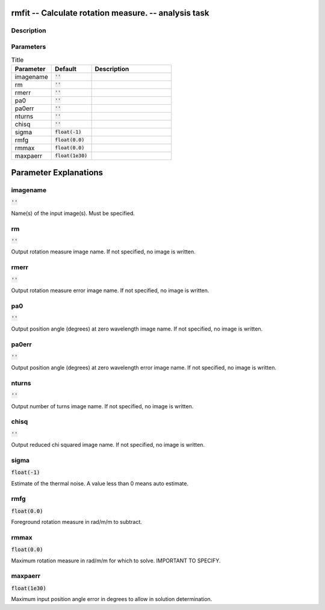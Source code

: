 rmfit -- Calculate rotation measure. -- analysis task
=======================================

Description
---------------------------------------



Parameters
---------------------------------------

.. list-table:: Title
   :widths: 25 25 50 
   :header-rows: 1
   
   * - Parameter
     - Default
     - Description
   * - imagename
     - :code:`''`
     - 
   * - rm
     - :code:`''`
     - 
   * - rmerr
     - :code:`''`
     - 
   * - pa0
     - :code:`''`
     - 
   * - pa0err
     - :code:`''`
     - 
   * - nturns
     - :code:`''`
     - 
   * - chisq
     - :code:`''`
     - 
   * - sigma
     - :code:`float(-1)`
     - 
   * - rmfg
     - :code:`float(0.0)`
     - 
   * - rmmax
     - :code:`float(0.0)`
     - 
   * - maxpaerr
     - :code:`float(1e30)`
     - 


Parameter Explanations
=======================================



imagename
---------------------------------------

:code:`''`

Name(s) of the input image(s). Must be specified.


rm
---------------------------------------

:code:`''`

Output rotation measure image name. If not specified, no image is written.


rmerr
---------------------------------------

:code:`''`

Output rotation measure error image name. If not specified, no image is written.


pa0
---------------------------------------

:code:`''`

Output position angle (degrees) at zero wavelength image name. If not specified, no image is written.


pa0err
---------------------------------------

:code:`''`

Output position angle (degrees) at zero wavelength error image name. If not specified, no image is written.


nturns
---------------------------------------

:code:`''`

Output number of turns image name. If not specified, no image is written.


chisq
---------------------------------------

:code:`''`

Output reduced chi squared image name. If not specified, no image is written.


sigma
---------------------------------------

:code:`float(-1)`

Estimate of the thermal noise.  A value less than 0 means auto estimate.


rmfg
---------------------------------------

:code:`float(0.0)`

Foreground rotation measure in rad/m/m to subtract.


rmmax
---------------------------------------

:code:`float(0.0)`

Maximum rotation measure in rad/m/m for which to solve. IMPORTANT TO SPECIFY.


maxpaerr
---------------------------------------

:code:`float(1e30)`

Maximum input position angle error in degrees to allow in solution determination.




